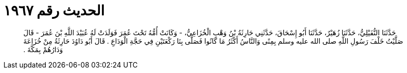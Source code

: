 
= الحديث رقم ١٩٦٧

[quote.hadith]
حَدَّثَنَا النُّفَيْلِيُّ، حَدَّثَنَا زُهَيْرٌ، حَدَّثَنَا أَبُو إِسْحَاقَ، حَدَّثَنِي حَارِثَةُ بْنُ وَهْبٍ الْخُزَاعِيُّ، - وَكَانَتْ أُمُّهُ تَحْتَ عُمَرَ فَوَلَدَتْ لَهُ عُبَيْدَ اللَّهِ بْنَ عُمَرَ - قَالَ صَلَّيْتُ خَلْفَ رَسُولِ اللَّهِ صلى الله عليه وسلم بِمِنًى وَالنَّاسُ أَكْثَرُ مَا كَانُوا فَصَلَّى بِنَا رَكْعَتَيْنِ فِي حَجَّةِ الْوَدَاعِ ‏.‏ قَالَ أَبُو دَاوُدَ حَارِثَةُ مِنْ خُزَاعَةَ وَدَارُهُمْ بِمَكَّةَ ‏.‏